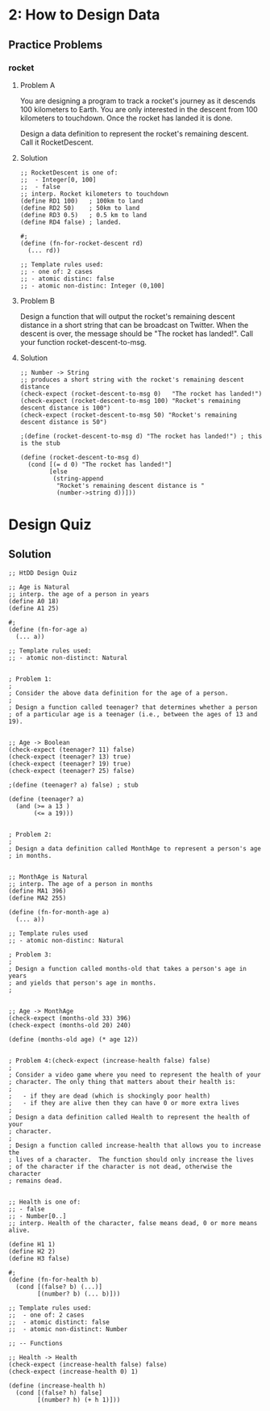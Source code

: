 * 2: How to Design Data

** Practice Problems
*** rocket
**** Problem A

 You are designing a program to track a rocket's journey as it descends 100
 kilometers to Earth. You are only interested in the descent from 100 kilometers
 to touchdown. Once the rocket has landed it is done.

 Design a data definition to represent the rocket's remaining descent. Call it
 RocketDescent.

**** Solution
     #+BEGIN_SRC racket
;; RocketDescent is one of:
;;  - Integer[0, 100]
;;  - false
;; interp. Rocket kilometers to touchdown
(define RD1 100)   ; 100km to land
(define RD2 50)    ; 50km to land
(define RD3 0.5)   ; 0.5 km to land
(define RD4 false) ; landed.

#;
(define (fn-for-rocket-descent rd)
  (... rd))

;; Template rules used:
;; - one of: 2 cases
;; - atomic distinc: false
;; - atomic non-distinc: Integer (0,100]
     #+END_SRC

**** Problem B
     Design a function that will output the rocket's remaining descent distance
in a short string that can be broadcast on Twitter. When the descent is over,
the message should be "The rocket has landed!". Call your function
rocket-descent-to-msg.

**** Solution
     #+BEGIN_SRC racket
;; Number -> String
;; produces a short string with the rocket's remaining descent distance
(check-expect (rocket-descent-to-msg 0)   "The rocket has landed!")
(check-expect (rocket-descent-to-msg 100) "Rocket's remaining descent distance is 100")
(check-expect (rocket-descent-to-msg 50) "Rocket's remaining descent distance is 50")
                                  
;(define (rocket-descent-to-msg d) "The rocket has landed!") ; this is the stub

(define (rocket-descent-to-msg d)
  (cond [(= d 0) "The rocket has landed!"]
        [else
         (string-append
          "Rocket's remaining descent distance is "
          (number->string d))]))
     #+END_SRC

* Design Quiz

** Solution

#+BEGIN_SRC racket
;; HtDD Design Quiz

;; Age is Natural
;; interp. the age of a person in years
(define A0 18)
(define A1 25)

#;
(define (fn-for-age a)
  (... a))

;; Template rules used:
;; - atomic non-distinct: Natural


; Problem 1:
; 
; Consider the above data definition for the age of a person.
; 
; Design a function called teenager? that determines whether a person
; of a particular age is a teenager (i.e., between the ages of 13 and 19).


;; Age -> Boolean
(check-expect (teenager? 11) false)
(check-expect (teenager? 13) true)
(check-expect (teenager? 19) true)
(check-expect (teenager? 25) false)

;(define (teenager? a) false) ; stub

(define (teenager? a)
  (and (>= a 13 )
       (<= a 19)))


; Problem 2:
; 
; Design a data definition called MonthAge to represent a person's age
; in months.


;; MonthAge is Natural
;; interp. The age of a person in months
(define MA1 396)
(define MA2 255)

(define (fn-for-month-age a)
  (... a))

;; Template rules used
;; - atomic non-distinc: Natural

; Problem 3:
; 
; Design a function called months-old that takes a person's age in years 
; and yields that person's age in months.
; 


;; Age -> MonthAge
(check-expect (months-old 33) 396)
(check-expect (months-old 20) 240)

(define (months-old age) (* age 12))


; Problem 4:(check-expect (increase-health false) false)
; 
; Consider a video game where you need to represent the health of your
; character. The only thing that matters about their health is:
; 
;   - if they are dead (which is shockingly poor health)
;   - if they are alive then they can have 0 or more extra lives
; 
; Design a data definition called Health to represent the health of your
; character.
; 
; Design a function called increase-health that allows you to increase the
; lives of a character.  The function should only increase the lives
; of the character if the character is not dead, otherwise the character
; remains dead.


;; Health is one of:
;; - false
;; - Number[0..]
;; interp. Health of the character, false means dead, 0 or more means alive.

(define H1 1)
(define H2 2)
(define H3 false)

#;
(define (fn-for-health b)
  (cond [(false? b) (...)]
        [(number? b) (... b)]))

;; Template rules used:
;;  - one of: 2 cases
;;  - atomic distinct: false
;;  - atomic non-distinct: Number

;; -- Functions

;; Health -> Health
(check-expect (increase-health false) false)
(check-expect (increase-health 0) 1)

(define (increase-health h)
  (cond [(false? h) false]
        [(number? h) (+ h 1)]))
#+END_SRC
